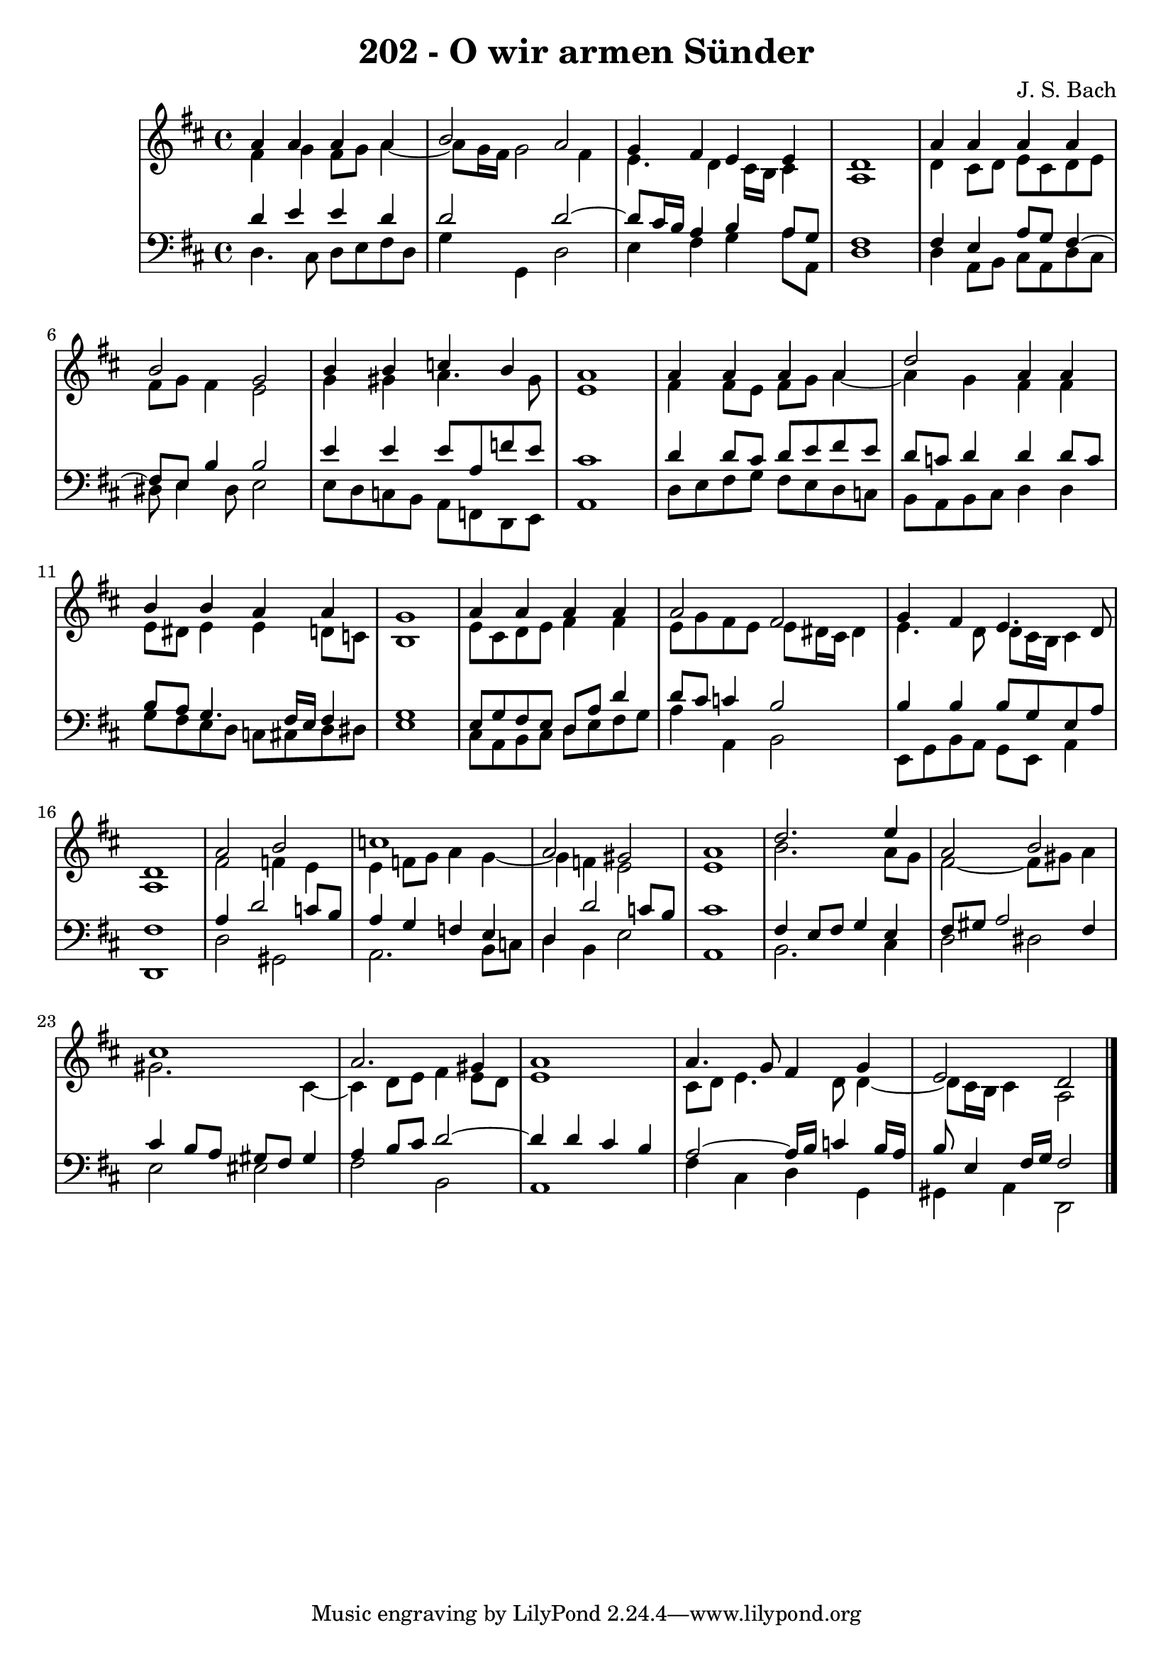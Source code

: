 \version "2.10.33"

\header {
  title = "202 - O wir armen Sünder"
  composer = "J. S. Bach"
}


global = {
  \time 4/4
  \key d \major
}


soprano = \relative c'' {
  a4 a4 a4 a4 
  b2 a2 
  g4 fis4 e4 e4 
  d1 
  a'4 a4 a4 a4   %5
  b2 g2 
  b4 b4 c4 b4 
  a1 
  a4 a4 a4 a4 
  d2 a4 a4   %10
  b4 b4 a4 a4 
  g1 
  a4 a4 a4 a4 
  a2 fis2 
  g4 fis4 e4. d8   %15
  d1 
  a'2 b2 
  c1 
  a2 gis2 
  a1   %20
  d2. e4 
  a,2 b2 
  cis1 
  a2. gis4 
  a1   %25
  a4. g8 fis4 g4 
  e2 d2 
  
}

alto = \relative c' {
  fis4 g4 fis8 g8 a4~ 
  a8 g16 fis16 g2 fis4 
  e4. d4 cis16 b16 cis4 
  a1 
  d4 cis8 d8 e8 cis8 d8 e8   %5
  fis8 g8 fis4 e2 
  g4 gis4 a4. gis8 
  e1 
  fis4 fis8 e8 fis8 g8 a4~ 
  a4 g4 fis4 fis4   %10
  e8 dis8 e4 e4 d8 c8 
  b1 
  e8 cis8 d8 e8 fis4 fis4 
  e8 g8 fis8 e8 e8 dis16 cis16 dis4 
  e4. d8 d8 cis16 b16 cis4   %15
  a1 
  fis'2 f4 e4 
  e4 f8 g8 a4 g4~ 
  g4 f4 e2 
  e1   %20
  b'2. a8 g8 
  fis2~ fis8 gis8 a4 
  gis2. cis,4~ 
  cis4 d8 e8 fis4 e8 d8 
  e1   %25
  cis8 d8 e4. d8 d4~ 
  d8 cis16 b16 cis4 a2 
  
}

tenor = \relative c' {
  d4 e4 e4 d4 
  d2 d2~ 
  d8 cis16 b16 a4 b4 a8 g8 
  fis1 
  fis4 e4 a8 g8 fis4~   %5
  fis8 e8 b'4 b2 
  e4 e4 e8 a,8 f'8 e8 
  cis1 
  d4 d8 cis8 d8 e8 fis8 e8 
  d8 c8 d4 d4 d8 c8   %10
  b8 a8 g4. fis16 e16 fis4 
  g1 
  e8 g8 fis8 e8 d8 a'8 d4 
  d8 cis8 c4 b2 
  b4 b4 b8 g8 e8 a8   %15
  fis1 
  a4 d2 c8 b8 
  a4 g4 f4 e4 
  d4 d'2 c8 b8 
  cis1   %20
  fis,4 e8 fis8 g4 e4 
  fis8 gis8 a2 fis4 
  cis'4 b8 a8 gis8 fis8 gis4 
  a4 b8 cis8 d2~ 
  d4 d4 cis4 b4   %25
  a2~ a16 b16 c4 b16 a16 
  b8 e,4 fis16 g16 fis2 
  
}

baixo = \relative c {
  d4. cis8 d8 e8 fis8 d8 
  g4 g,4 d'2 
  e4 fis4 g4 a8 a,8 
  d1 
  d4 a8 b8 cis8 a8 d8 cis8   %5
  dis8 e4 dis8 e2 
  e8 d8 c8 b8 a8 f8 d8 e8 
  a1 
  d8 e8 fis8 g8 fis8 e8 d8 c8 
  b8 a8 b8 cis8 d4 d4   %10
  g8 fis8 e8 d8 c8 cis8 d8 dis8 
  e1 
  cis8 a8 b8 cis8 d8 e8 fis8 g8 
  a4 a,4 b2 
  e,8 g8 b8 a8 g8 e8 a4   %15
  d,1 
  d'2 gis,2 
  a2. b8 c8 
  d4 b4 e2 
  a,1   %20
  b2. cis4 
  d2 dis2 
  e2 eis2 
  fis2 b,2 
  a1   %25
  fis'4 cis4 d4 g,4 
  gis4 a4 d,2 
  
}

\score {
  <<
    \new StaffGroup <<
      \override StaffGroup.SystemStartBracket #'style = #'line 
      \new Staff {
        <<
          \global
          \new Voice = "soprano" { \voiceOne \soprano }
          \new Voice = "alto" { \voiceTwo \alto }
        >>
      }
      \new Staff {
        <<
          \global
          \clef "bass"
          \new Voice = "tenor" {\voiceOne \tenor }
          \new Voice = "baixo" { \voiceTwo \baixo \bar "|."}
        >>
      }
    >>
  >>
  \layout {}
  \midi {}
}